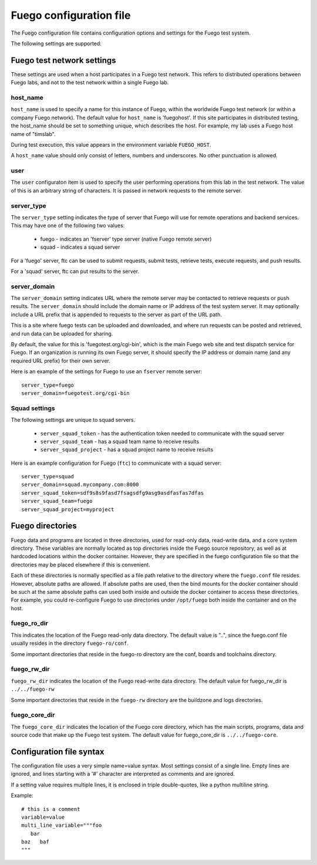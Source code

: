 ############################
Fuego configuration file
############################

The Fuego configuration file contains configuration options and
settings for the Fuego test system.

The following settings are supported:

===============================
Fuego test network settings
===============================

These settings are used when a host participates in a Fuego test
network.  This refers to distributed operations between Fuego labs,
and not to the test network within a single Fuego lab.

host_name
================

``host_name`` is used to specify a name for this instance of Fuego, within
the worldwide Fuego test network (or within a company Fuego network).
The default value for ``host_name`` is 'fuegohost'.  If this site
participates in distributed testing, the host_name should be set to
something unique, which describes the host.  For example, my lab uses
a Fuego host name of "timslab".

During test execution, this value appears in the environment variable
``FUEGO_HOST``.

A ``host_name`` value should only consist of letters, numbers and
underscores.  No other punctuation is allowed.

user
================

The ``user`` configuraton item is used to specify the user performing
operations from this lab in the test network.  The value of this is an
arbitrary string of characters.  It is passed in network requests to
the remote server.

server_type
==================

The ``server_type`` setting indicates the type of server that Fuego
will use for remote operations and backend services.  This may
have one of the following two values:

 * fuego - indicates an 'fserver' type server (native Fuego remote
   server)
 * squad - indicates a squad server

For a 'fuego' server, ftc can be used to submit requests, submit
tests, retrieve tests, execute requests, and push results.

For a 'squad' server, ftc can put results to the server.

server_domain
==================

The ``server_domain`` setting indicates URL where the remote server
may be contacted to retrieve requests or push results.  The
``server_domain`` should include the domain name or IP address of the
test system server.  It may optionally include a URL prefix that is
appended to requests to the server as part of the URL path.

This is a site where fuego tests can be uploaded and downloaded, and
where run requests can be posted and retrieved, and run data can be
uploaded for sharing.

By default, the value for this is 'fuegotest.org/cgi-bin', which is
the main Fuego web site and test dispatch service for Fuego.  If an
organization is running its own Fuego server, it should specify the IP
address or domain name (and any required URL prefix) for their own
server.

Here is an example of the settings for Fuego to use an ``fserver``
remote server: ::

  server_type=fuego
  server_domain=fuegotest.org/cgi-bin


Squad settings
=================

The following settings are unique to squad servers.

 * ``server_squad_token`` - has the authentication token needed to communicate
   with the squad server
 * ``server_squad_team`` - has a squad team name to receive results
 * ``server_squad_project`` - has a squad project name to receive results

Here is an example configuration for Fuego (``ftc``) to communicate
with a squad server: ::

  server_type=squad
  server_domain=squad.mycompany.com:8000
  server_squad_token=sdf9s8s9fasd7fsagsdfg9asg9asdfasfas7dfas
  server_squad_team=fuego
  server_squad_project=myproject


=====================
Fuego directories
=====================

Fuego data and programs are located in three directories, used for
read-only data, read-write data, and a core system directory.  These
variables are normally located as top directories inside the Fuego
source repository, as well as at hardcoded locations within the docker
container.  However, they are specified in the fuego configuration
file so that the directories may be placed elsewhere if this is
convenient.

Each of these directories is normally specified as a file path
relative to the directory where the ``fuego.conf`` file resides.  However,
absolute paths are allowed.  If absolute paths are used, then the bind
mounts for the docker container should be such at the same absolute
paths can used both inside and outside the docker container to access
these directories.  For example, you could re-configure Fuego to use
directories under ``/opt/fuego`` both inside the container and on the
host.

fuego_ro_dir
==================

This indicates the location of the Fuego read-only data directory.
The default value is "..", since the fuego.conf file usually resides
in the directory ``fuego-ro/conf``.

Some important directories that reside in the fuego-ro directory are
the conf, boards and toolchains directory.

fuego_rw_dir
==================

``fuego_rw_dir`` indicates the location of the Fuego read-write data
directory.  The default value for fuego_rw_dir is ``../../fuego-rw``

Some important directories that reside in the ``fuego-rw`` directory are
the buildzone and logs directories.

fuego_core_dir
======================

The ``fuego_core_dir`` indicates the location of the Fuego core
directory, which has the main scripts, programs, data and source code
that make up the Fuego test system.  The default value for
fuego_core_dir is ``../../fuego-core``.

=============================
Configuration file syntax
=============================

The configuration file uses a very simple name=value syntax.  Most
settings consist of a single line.  Empty lines are ignored, and lines
starting with a '#' character are interpreted as comments and are
ignored.

If a setting value requires multiple lines, it is enclosed in
triple double-quotes, like a python multiline string.

Example: ::

  # this is a comment
  variable=value
  multi_line_variable="""foo
     bar
  baz   baf
  """
